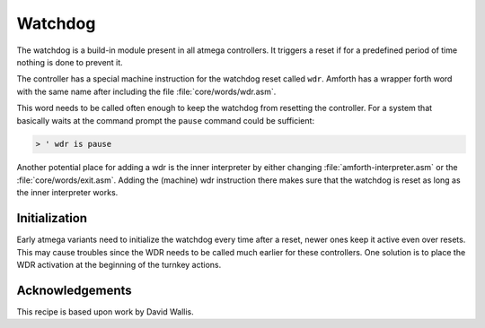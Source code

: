 .. _Watchdog:

========
Watchdog
========

The watchdog is a build-in module present in all atmega controllers. It
triggers a reset if for a predefined period of time nothing is done to 
prevent it.

The controller has a special machine instruction for the watchdog reset
called ``wdr``. Amforth has a wrapper forth word with the same name after
including the file :file:`core/words/wdr.asm`.

This word needs to be called often enough to keep the watchdog from resetting
the controller. For a system that basically waits at the command prompt the
``pause`` command could be sufficient:

.. code-block:: forth

   > ' wdr is pause

Another potential place for adding a wdr is the inner interpreter 
by either changing :file:`amforth-interpreter.asm` or the 
:file:`core/words/exit.asm`.  Adding the (machine) wdr instruction 
there makes sure that the watchdog is reset as long as the inner 
interpreter works.

Initialization
--------------

Early atmega variants need to initialize the watchdog every time after
a reset, newer ones keep it active even over resets. This may cause troubles
since the WDR needs to be called much earlier for these controllers.
One solution is to place the WDR activation at the beginning of the
turnkey actions.

Acknowledgements
----------------

This recipe is based upon work by David Wallis.
